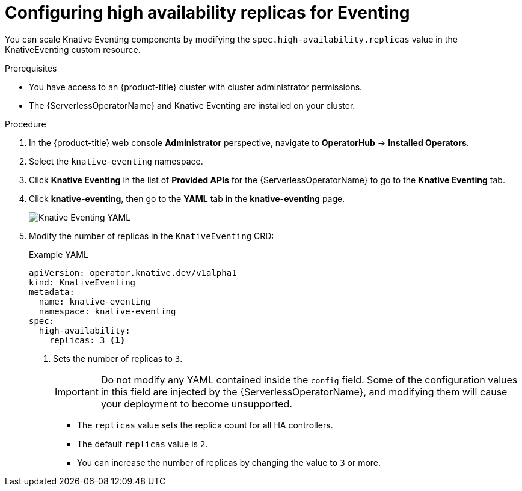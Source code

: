 // Module is included in the following assemblies:
//
// serverless/serverless-ha.adoc

:_content-type: PROCEDURE
[id="serverless-config-replicas-eventing_{context}"]
= Configuring high availability replicas for Eventing

You can scale Knative Eventing components by modifying the `spec.high-availability.replicas` value in the KnativeEventing custom resource.

.Prerequisites
* You have access to an {product-title} cluster with cluster administrator permissions.
* The {ServerlessOperatorName} and Knative Eventing are installed on your cluster.

.Procedure

. In the {product-title} web console *Administrator* perspective, navigate to *OperatorHub* -> *Installed Operators*.

. Select the `knative-eventing` namespace.

. Click *Knative Eventing* in the list of *Provided APIs* for the {ServerlessOperatorName} to go to the *Knative Eventing* tab.

. Click *knative-eventing*, then go to the *YAML* tab in the *knative-eventing* page.
+
image::eventing-YAML-HA.png[Knative Eventing YAML]

. Modify the number of replicas in the `KnativeEventing` CRD:
+
.Example YAML
[source,yaml]
----
apiVersion: operator.knative.dev/v1alpha1
kind: KnativeEventing
metadata:
  name: knative-eventing
  namespace: knative-eventing
spec:
  high-availability:
    replicas: 3 <1>
----
<1> Sets the number of replicas to `3`.
+
[IMPORTANT]
====
Do not modify any YAML contained inside the `config` field. Some of the configuration values in this field are injected by the {ServerlessOperatorName}, and modifying them will cause your deployment to become unsupported.
====
+
* The `replicas` value sets the replica count for all HA controllers.
* The default `replicas` value is `2`.
* You can increase the number of replicas by changing the value to `3` or more.
